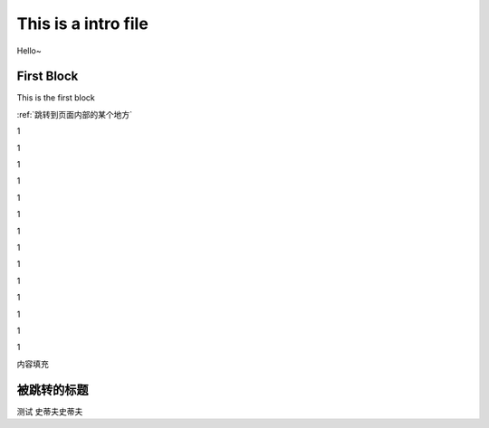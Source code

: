 This is a intro file
=====================

Hello~

First Block
-------------
This is the first block

:ref:`跳转到页面内部的某个地方`

1

1

1

1

1

1

1

1

1

1

1

1

1

1

内容填充







.. _跳转到页面内部的某个地方:

被跳转的标题
----------------

测试
史蒂夫史蒂夫
